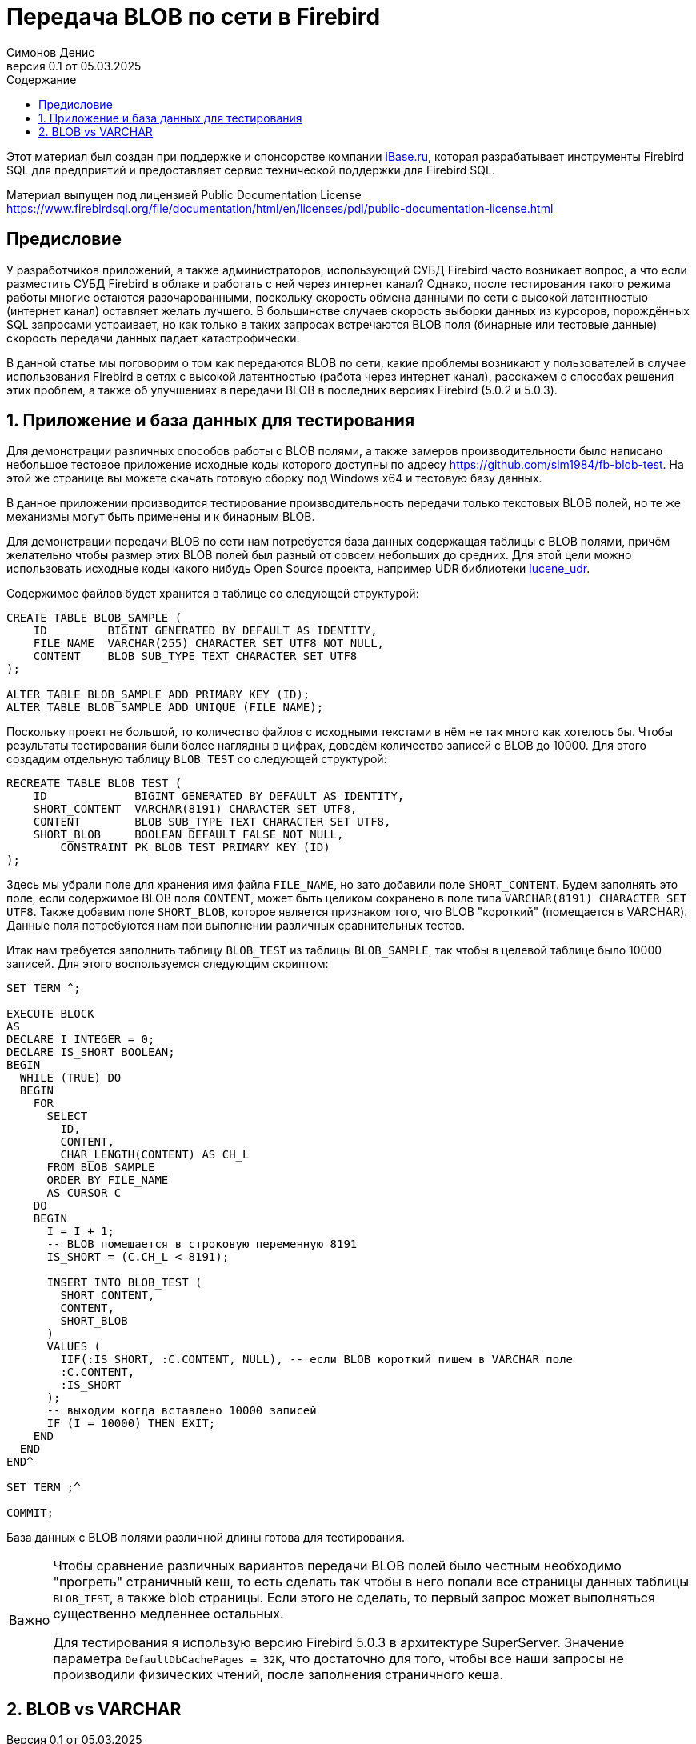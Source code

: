 [[fb-wire-blobs]]
= Передача BLOB по сети в Firebird
Симонов Денис
v0.1 от 05.03.2025
:doctype: book
:sectnums:
:sectanchors:
:toc: left
:toclevels: 4
:outlinelevels: 6:0
:icons: font
:experimental:
:lang: ru
:imagesdir: images
:toc-title: Содержание
:chapter-label: Глава
:example-caption: Пример
:figure-caption: Рисунок
:table-caption: Таблица
:note-caption: Примечание
:caution-caption: Внимание
:important-caption: Важно
:warning-caption: Предупреждение
:version-label: Версия
ifdef::backend-pdf[]
:pdf-fontsdir: theme/fonts
:pdf-themesdir: theme/firebird-pdf
:pdf-theme: firebird
:source-highlighter: pygments
endif::[]
ifdef::backend-html5[]
:stylesdir: theme/firebird-html
:stylesheet: firebird.css
:source-highlighter: highlight.js
endif::[]

[dedication%notitle]
--
Этот материал был создан при поддержке и спонсорстве компании https://www.ibase.ru[iBase.ru], которая разрабатывает  инструменты Firebird SQL для предприятий и предоставляет сервис технической поддержки для Firebird SQL.

Материал выпущен под лицензией Public Documentation License https://www.firebirdsql.org/file/documentation/html/en/licenses/pdl/public-documentation-license.html
--

toc::[]

[preface]
== Предисловие

У разработчиков приложений, а также администраторов, использующий СУБД Firebird часто возникает вопрос, а что если разместить СУБД Firebird в облаке и работать с ней через интернет канал? Однако, после тестирования такого режима работы многие остаются разочарованными, поскольку скорость обмена данными по сети с высокой латентностью (интернет канал) оставляет желать лучшего. В большинстве случаев скорость выборки данных из курсоров, порождённых SQL запросами устраивает, но как только в таких запросах встречаются BLOB поля (бинарные или тестовые данные) скорость передачи данных падает катастрофически.

В данной статье мы поговорим о том как передаются BLOB по сети, какие проблемы возникают у пользователей в случае использования Firebird в сетях с высокой латентностью (работа через интернет канал), расскажем о способах решения этих проблем, а также об улучшениях в передачи BLOB в последних версиях Firebird (5.0.2 и 5.0.3).

== Приложение и база данных для тестирования

Для демонстрации различных способов работы с BLOB полями, а также замеров производительности было написано небольшое тестовое приложение исходные коды которого доступны по адресу https://github.com/sim1984/fb-blob-test[https://github.com/sim1984/fb-blob-test]. На этой же странице вы можете скачать готовую сборку под Windows x64 и тестовую базу данных. 

В данное приложении производится тестирование производительность передачи только текстовых BLOB полей, но те же механизмы могут быть применены и к бинарным BLOB.

Для демонстрации передачи BLOB по сети нам потребуется база данных содержащая таблицы с BLOB полями, причём желательно чтобы размер этих BLOB полей был разный от совсем небольших до средних. Для этой цели можно использовать исходные коды какого нибудь Open Source проекта, например UDR библиотеки https://github.com/IBSurgeon/lucene_udr[lucene_udr].

Содержимое файлов будет хранится в таблице со следующей структурой:

[source,sql]
----
CREATE TABLE BLOB_SAMPLE (
    ID         BIGINT GENERATED BY DEFAULT AS IDENTITY,
    FILE_NAME  VARCHAR(255) CHARACTER SET UTF8 NOT NULL,
    CONTENT    BLOB SUB_TYPE TEXT CHARACTER SET UTF8
);

ALTER TABLE BLOB_SAMPLE ADD PRIMARY KEY (ID);
ALTER TABLE BLOB_SAMPLE ADD UNIQUE (FILE_NAME);
----

Поскольку проект не большой, то количество файлов с исходными текстами в нём не так много как хотелось бы. Чтобы результаты тестирования были более наглядны в цифрах, доведём количество записей с BLOB до 10000. Для этого создадим отдельную таблицу `BLOB_TEST` со следующей структурой:

[source,sql]
----
RECREATE TABLE BLOB_TEST (
    ID             BIGINT GENERATED BY DEFAULT AS IDENTITY,
    SHORT_CONTENT  VARCHAR(8191) CHARACTER SET UTF8,
    CONTENT        BLOB SUB_TYPE TEXT CHARACTER SET UTF8,
    SHORT_BLOB     BOOLEAN DEFAULT FALSE NOT NULL,
	CONSTRAINT PK_BLOB_TEST PRIMARY KEY (ID)
);
----

Здесь мы убрали поле для хранения имя файла `FILE_NAME`, но зато добавили поле `SHORT_CONTENT`. Будем заполнять это поле, если содержимое BLOB поля `CONTENT`, может быть целиком сохранено в поле типа `VARCHAR(8191) CHARACTER SET UTF8`. Также добавим поле `SHORT_BLOB`, которое является признаком того, что BLOB "короткий" (помещается в VARCHAR). Данные поля потребуются нам при выполнении различных сравнительных тестов.

Итак нам требуется заполнить таблицу `BLOB_TEST` из таблицы `BLOB_SAMPLE`, так чтобы в целевой таблице было 10000 записей. Для этого воспользуемся следующим скриптом:

[source,sql]
----
SET TERM ^;

EXECUTE BLOCK
AS
DECLARE I INTEGER = 0;
DECLARE IS_SHORT BOOLEAN;
BEGIN
  WHILE (TRUE) DO
  BEGIN
    FOR
      SELECT
        ID,
        CONTENT,
        CHAR_LENGTH(CONTENT) AS CH_L
      FROM BLOB_SAMPLE
      ORDER BY FILE_NAME
      AS CURSOR C
    DO
    BEGIN
      I = I + 1;
      -- BLOB помещается в строковую переменную 8191
      IS_SHORT = (C.CH_L < 8191);

      INSERT INTO BLOB_TEST (
        SHORT_CONTENT,
        CONTENT,
        SHORT_BLOB
      )
      VALUES (
        IIF(:IS_SHORT, :C.CONTENT, NULL), -- если BLOB короткий пишем в VARCHAR поле
        :C.CONTENT,
        :IS_SHORT
      );
      -- выходим когда вставлено 10000 записей
      IF (I = 10000) THEN EXIT;
    END
  END
END^

SET TERM ;^

COMMIT;
----

База данных с BLOB полями различной длины готова для тестирования.

[IMPORTANT]
====
Чтобы сравнение различных вариантов передачи BLOB полей было честным необходимо "прогреть" страничный кеш, то есть сделать так чтобы в него попали все страницы данных таблицы `BLOB_TEST`, а также blob страницы. Если этого не сделать, то первый запрос может выполняться существенно медленнее остальных.

Для тестирования я использую версию Firebird 5.0.3 в архитектуре SuperServer. Значение параметра `DefaultDbCachePages = 32K`, что достаточно для того, чтобы все наши запросы не производили физических чтений, после заполнения страничного кеша. 
====
 
== BLOB vs VARCHAR


